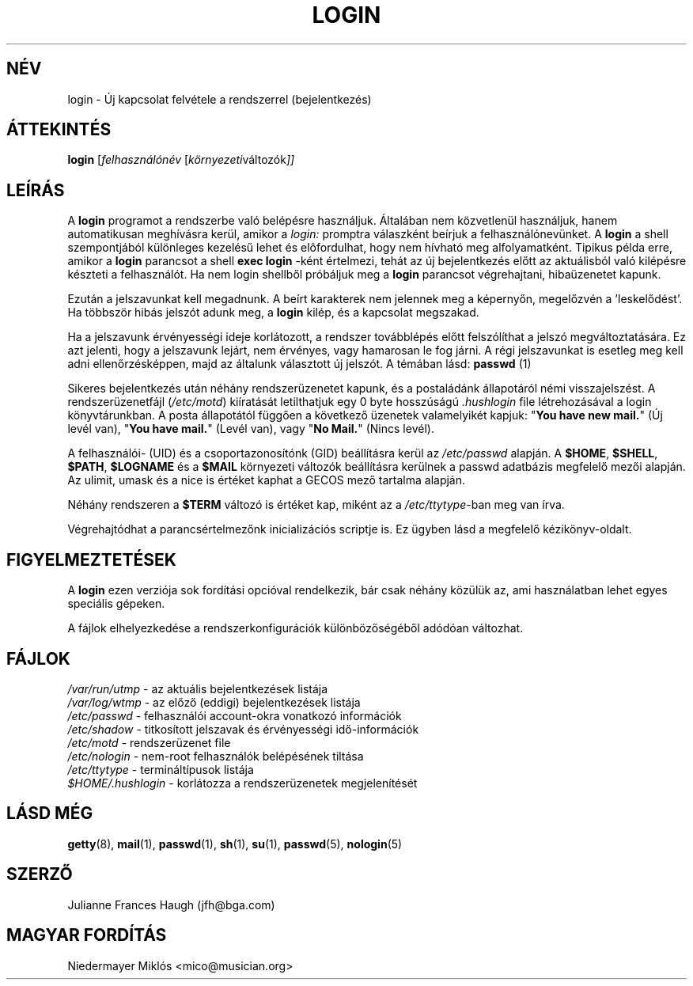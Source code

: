.\" Copyright 1989 \- 1994, Julianne Frances Haugh
.\" All rights reserved.
.\"
.\" Redistribution and use in source and binary forms, with or without
.\" modification, are permitted provided that the following conditions
.\" are met:
.\" 1. Redistributions of source code must retain the above copyright
.\"    notice, this list of conditions and the following disclaimer.
.\" 2. Redistributions in binary form must reproduce the above copyright
.\"    notice, this list of conditions and the following disclaimer in the
.\"    documentation and/or other materials provided with the distribution.
.\" 3. Neither the name of Julianne F. Haugh nor the names of its contributors
.\"    may be used to endorse or promote products derived from this software
.\"    without specific prior written permission.
.\"
.\" THIS SOFTWARE IS PROVIDED BY JULIE HAUGH AND CONTRIBUTORS ``AS IS'' AND
.\" ANY EXPRESS OR IMPLIED WARRANTIES, INCLUDING, BUT NOT LIMITED TO, THE
.\" IMPLIED WARRANTIES OF MERCHANTABILITY AND FITNESS FOR A PARTICULAR PURPOSE
.\" ARE DISCLAIMED.  IN NO EVENT SHALL JULIE HAUGH OR CONTRIBUTORS BE LIABLE
.\" FOR ANY DIRECT, INDIRECT, INCIDENTAL, SPECIAL, EXEMPLARY, OR CONSEQUENTIAL
.\" DAMAGES (INCLUDING, BUT NOT LIMITED TO, PROCUREMENT OF SUBSTITUTE GOODS
.\" OR SERVICES; LOSS OF USE, DATA, OR PROFITS; OR BUSINESS INTERRUPTION)
.\" HOWEVER CAUSED AND ON ANY THEORY OF LIABILITY, WHETHER IN CONTRACT, STRICT
.\" LIABILITY, OR TORT (INCLUDING NEGLIGENCE OR OTHERWISE) ARISING IN ANY WAY
.\" OUT OF THE USE OF THIS SOFTWARE, EVEN IF ADVISED OF THE POSSIBILITY OF
.\" SUCH DAMAGE.
.\"
.\"	$Id: login.1,v 1.7 2005/12/01 20:38:25 kloczek Exp $
.\"
.TH LOGIN 1
.SH NÉV
login \- Új kapcsolat felvétele a rendszerrel (bejelentkezés)
.SH ÁTTEKINTÉS
.B login
.RI [ felhasználónév " [" környezeti változók ]]
.SH LEÍRÁS
A
.B login 
programot a rendszerbe való belépésre használjuk. Általában nem 
közvetlenül használjuk, hanem automatikusan meghívásra kerül, amikor a
.I login:
promptra válaszként beírjuk a felhasználónevünket.
A
.B login
a shell szempontjából különleges kezelésű lehet és elôfordulhat, hogy 
nem hívható meg alfolyamatként. Tipikus példa erre, amikor a 
.B login
parancsot a shell \fBexec login\fR \-ként értelmezi, tehát az új 
bejelentkezés előtt az aktuálisból való kilépésre készteti a 
felhasználót. 
Ha nem login shellből próbáljuk meg a \fBlogin\fR parancsot végrehajtani, 
hibaüzenetet kapunk.
.PP
Ezután a jelszavunkat kell megadnunk. A beírt karakterek nem jelennek meg 
a képernyőn, megelőzvén a 'leskelődést'. Ha többször hibás jelszót adunk 
meg, a \fBlogin\fR kilép, és a kapcsolat megszakad.
.PP
Ha a jelszavunk érvényességi ideje korlátozott, a rendszer továbblépés 
előtt felszólíthat a jelszó megváltoztatására. Ez azt jelenti, hogy a 
jelszavunk lejárt, nem érvényes, vagy hamarosan le fog járni. A régi 
jelszavunkat is esetleg meg kell adni ellenőrzésképpen, majd az általunk 
választott új jelszót. A témában lásd: \fBpasswd \fR(1)
.PP
Sikeres bejelentkezés után néhány rendszerüzenetet kapunk, és a postaládánk 
állapotáról némi visszajelszést. A rendszerüzenetfájl (\fI/etc/motd\fR) 
kiíratását letilthatjuk egy 0 byte hosszúságú \fI.hushlogin\fR file 
létrehozásával a login könyvtárunkban. A posta állapotától függően a 
következő üzenetek valamelyikét kapjuk: "\fBYou have new mail.\fR" (Új 
levél van), "\fBYou have mail.\fR" (Levél van), vagy "\fBNo Mail.\fR" 
(Nincs levél).
.PP
A felhasználói\- (UID) és a csoportazonosítónk (GID) beállításra kerül az 
\fI/etc/passwd\fR alapján. A \fB$HOME\fR, \fB$SHELL\fR,
\fB$PATH\fR, \fB$LOGNAME\fR és a \fB$MAIL\fR környezeti változók 
beállításra kerülnek a passwd adatbázis megfelelő mezői alapján.
Az ulimit, umask és a nice is értéket kaphat a GECOS mező tartalma 
alapján.
.PP
Néhány rendszeren a \fB$TERM\fR változó is értéket kap, miként az a 
\fI/etc/ttytype\fR\-ban meg van írva.
.PP
Végrehajtódhat a parancsértelmezőnk inicializációs scriptje is. Ez ügyben 
lásd a megfelelő kézikönyv\-oldalt.
.SH FIGYELMEZTETÉSEK
.PP
A \fBlogin\fR ezen verziója sok fordítási opcióval rendelkezik, bár csak 
néhány közülük az, ami használatban lehet egyes speciális gépeken.

.PP
A fájlok elhelyezkedése a rendszerkonfigurációk különbözőségéből adódóan 
változhat.
.SH FÁJLOK
\fI/var/run/utmp\fR \- az aktuális bejelentkezések listája
.br
\fI/var/log/wtmp\fR \- az előző (eddigi) bejelentkezések listája
.br
\fI/etc/passwd\fR \- felhasználói account\-okra vonatkozó információk
.br
\fI/etc/shadow\fR \- titkosított jelszavak és érvényességi idő\-információk
.br
\fI/etc/motd\fR \- rendszerüzenet file
.br
\fI/etc/nologin\fR \- nem\-root felhasználók belépésének tiltása
.br
\fI/etc/ttytype\fR \- termináltípusok listája
.br
.br
\fI$HOME/.hushlogin\fR \- korlátozza a rendszerüzenetek megjelenítését
.br
.SH LÁSD MÉG
.PP
.BR getty (8),
.BR mail (1),
.BR passwd (1),
.BR sh (1),
.BR su (1),
.\" .BR d_passwd (5),
.BR passwd (5),
.BR nologin (5)
.SH SZERZŐ
Julianne Frances Haugh (jfh@bga.com)
.SH MAGYAR FORDÍTÁS
Niedermayer Miklós <mico@musician.org>
